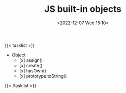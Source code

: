 #+TITLE: JS built-in objects
#+DATE: <2022-12-07 Wed 15:10>
#+TAGS[]: 技术 JavaScript

{{< tasklist >}}
- Object
  - [x] assign()
  - [x] create()
  - [x] hasOwn()
  - [x] prototype.toString()
{{< /tasklist >}}
